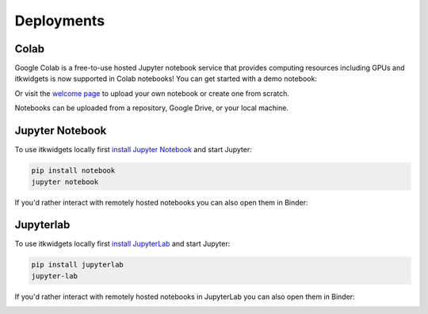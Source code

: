 Deployments
===========

Colab
-----

Google Colab is a free-to-use hosted Jupyter notebook service that provides
computing resources including GPUs and itkwidgets is now supported in Colab
notebooks! You can get started with a demo notebook:

.. image:: https://colab.research.google.com/assets/colab-badge.svg
    :target: https://colab.research.google.com/github/InsightSoftwareConsortium/itkwidgets/blob/main/examples/Hello3DWorld.ipynb
    :alt: Open in Colab
    :align: center

Or visit the `welcome page`_ to upload your own notebook or create one from scratch.

.. _welcome page: https://colab.research.google.com/?utm_source=scs-index

.. image:: images/colab.png
    :alt: Upload Notebook in Google Colab
    :align: center

Notebooks can be uploaded from a repository, Google Drive, or your local machine.


Jupyter Notebook
----------------

To use itkwidgets locally first `install Jupyter Notebook`_ and start Jupyter:

.. _install Jupyter Notebook: https://jupyter.org/install#jupyter-notebook

.. code-block::

    pip install notebook
    jupyter notebook

If you'd rather interact with remotely hosted notebooks you can also open them
in Binder:

.. image:: https://mybinder.org/badge_logo.svg
    :target: https://mybinder.org/v2/gh/InsightSoftwareConsortium/itkwidgets/main?urlpath=%2Fnotebooks%2Fexamples%2F
    :alt: Open in Binder
    :align: center


Jupyterlab
----------

To use itkwidgets locally first `install JupyterLab`_ and start Jupyter:

.. _install JupyterLab: https://jupyter.org/install#jupyterlab

.. code-block::

    pip install jupyterlab
    jupyter-lab

If you'd rather interact with remotely hosted notebooks in JupyterLab you can
also open them in Binder:

.. image:: https://mybinder.org/badge_logo.svg
    :target: https://mybinder.org/v2/gh/InsightSoftwareConsortium/itkwidgets/main?labpath=examples%2F
    :alt: Open in Binder
    :align: center

